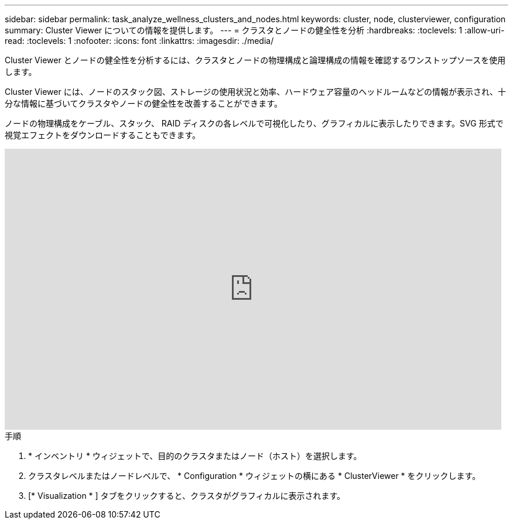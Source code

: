 ---
sidebar: sidebar 
permalink: task_analyze_wellness_clusters_and_nodes.html 
keywords: cluster, node, clusterviewer, configuration 
summary: Cluster Viewer についての情報を提供します。 
---
= クラスタとノードの健全性を分析
:hardbreaks:
:toclevels: 1
:allow-uri-read: 
:toclevels: 1
:nofooter: 
:icons: font
:linkattrs: 
:imagesdir: ./media/


[role="lead"]
Cluster Viewer とノードの健全性を分析するには、クラスタとノードの物理構成と論理構成の情報を確認するワンストップソースを使用します。

Cluster Viewer には、ノードのスタック図、ストレージの使用状況と効率、ハードウェア容量のヘッドルームなどの情報が表示され、十分な情報に基づいてクラスタやノードの健全性を改善することができます。

ノードの物理構成をケーブル、スタック、 RAID ディスクの各レベルで可視化したり、グラフィカルに表示したりできます。SVG 形式で視覚エフェクトをダウンロードすることもできます。

video::FVbb2bbIY9E[youtube,width=848,height=480]
.手順
. * インベントリ * ウィジェットで、目的のクラスタまたはノード（ホスト）を選択します。
. クラスタレベルまたはノードレベルで、 * Configuration * ウィジェットの横にある * ClusterViewer * をクリックします。
. [* Visualization * ] タブをクリックすると、クラスタがグラフィカルに表示されます。

